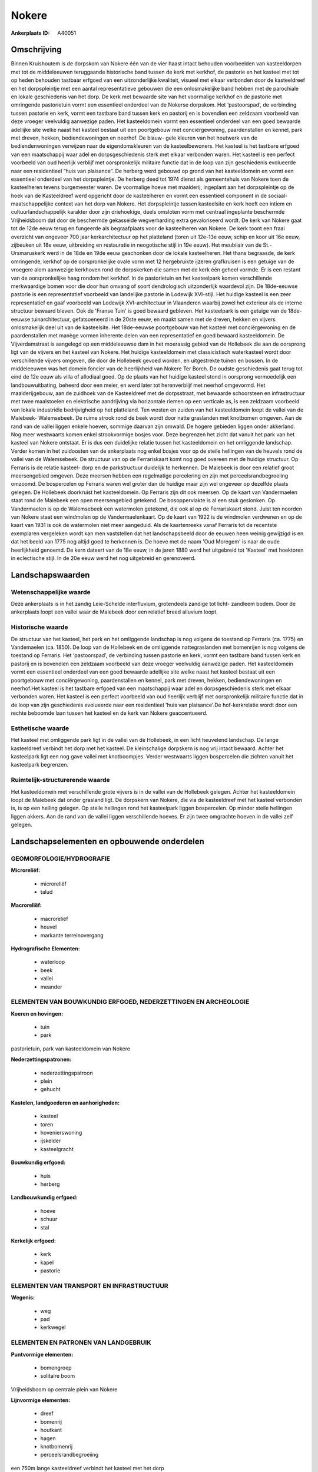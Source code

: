 Nokere
======

:Ankerplaats ID: A40051




Omschrijving
------------

Binnen Kruishoutem is de dorpskom van Nokere één van de vier haast
intact behouden voorbeelden van kasteeldorpen met tot de middeleeuwen
teruggaande historische band tussen de kerk met kerkhof, de pastorie en
het kasteel met tot op heden behouden tastbaar erfgoed van een
uitzonderlijke kwaliteit, visueel met elkaar verbonden door de
kasteeldreef en het dorpspleintje met een aantal representatieve
gebouwen die een onlosmakelijke band hebben met de parochiale en lokale
geschiedenis van het dorp. De kerk met bewaarde site van het voormalige
kerkhof en de pastorie met omringende pastorietuin vormt een essentieel
onderdeel van de Nokerse dorpskom. Het ‘pastoorspad’, de verbinding
tussen pastorie en kerk, vormt een tastbare band tussen kerk en pastorij
en is bovendien een zeldzaam voorbeeld van deze vroeger veelvuldig
aanwezige paden. Het kasteeldomein vormt een essentieel onderdeel van
een goed bewaarde adellijke site welke naast het kasteel bestaat uit een
poortgebouw met conciërgewoning, paardenstallen en kennel, park met
dreven, hekken, bediendewoningen en neerhof. De blauw- gele kleuren van
het houtwerk van de bediendenwoningen verwijzen naar de eigendomskleuren
van de kasteelbewoners. Het kasteel is het tastbare erfgoed van een
maatschappij waar adel en dorpsgeschiedenis sterk met elkaar verbonden
waren. Het kasteel is een perfect voorbeeld van oud heerlijk verblijf
met oorspronkelijk militaire functie dat in de loop van zijn
geschiedenis evolueerde naar een residentieel “huis van plaisance”. De
herberg werd gebouwd op grond van het kasteeldomein en vormt een
essentieel onderdeel van het dorpspleintje. De herberg deed tot 1974
dienst als gemeentehuis van Nokere toen de kasteelheren tevens
burgemeester waren. De voormalige hoeve met maalderij, ingeplant aan het
dorpspleintje op de hoek van de Kasteeldreef werd opgericht door de
kasteelheren en vormt een essentieel component in de
sociaal-maatschappelijke context van het dorp van Nokere. Het
dorpspleintje tussen kasteelsite en kerk heeft een intiem en
cultuurlandschappelijk karakter door zijn driehoekige, deels omsloten
vorm met centraal ingeplante beschermde Vrijheidsboom dat door de
beschermde gekasseide wegverharding extra gevaloriseerd wordt. De kerk
van Nokere gaat tot de 12de eeuw terug en fungeerde als begraafplaats
voor de kasteelheren van Nokere. De kerk toont een fraai overzicht van
ongeveer 700 jaar kerkarchitectuur op het platteland (toren uit 12e-13e
eeuw, schip en koor uit 16e eeuw, zijbeuken uit 18e eeuw, uitbreiding en
restauratie in neogotische stijl in 19e eeuw). Het meubilair van de
St.-Ursmaruskerk werd in de 18de en 19de eeuw geschonken door de lokale
kasteelheren. Het thans begraasde, de kerk omringende, kerkhof op de
oorspronkelijke ovale vorm met 12 hergebruikte ijzeren grafkruisen is
een getuige van de vroegere alom aanwezige kerkhoven rond de dorpskerken
die samen met de kerk één geheel vormde. Er is een restant van de
oorspronkelijke haag rondom het kerkhof. In de pastorietuin en het
kasteelpark komen verschillende merkwaardige bomen voor die door hun
omvang of soort dendrologisch uitzonderlijk waardevol zijn. De
18de-eeuwse pastorie is een representatief voorbeeld van landelijke
pastorie in Lodewijk XVI-stijl. Het huidige kasteel is een zeer
representatief en gaaf voorbeeld van Lodewijk XVI-architectuur in
Vlaanderen waarbij zowel het exterieur als de interne structuur bewaard
bleven. Ook de 'Franse Tuin' is goed bewaard gebleven. Het kasteelpark
is een getuige van de 18de-eeuwse tuinarchitectuur, gefatsoeneerd in de
20ste eeuw, en maakt samen met de dreven, hekken en vijvers
onlosmakelijk deel uit van de kasteelsite. Het 18de-eeuwse poortgebouw
van het kasteel met conciërgewoning en de paardenstallen met manège
vormen inherente delen van een representatief en goed bewaard
kasteeldomein. De Vijverdamstraat is aangelegd op een middeleeuwse dam
in het moerassig gebied van de Hollebeek die aan de oorsprong ligt van
de vijvers en het kasteel van Nokere. Het huidige kasteeldomein met
classicistisch waterkasteel wordt door verschillende vijvers omgeven,
die door de Hollebeek gevoed worden, en uitgestrekte tuinen en bossen.
In de middeleeuwen was het domein foncier van de heerlijkheid van Nokere
Ter Borch. De oudste geschiedenis gaat terug tot eind de 12e eeuw als
villa of allodiaal goed. Op de plaats van het huidige kasteel stond in
oorsprong vermoedelijk een landbouwuitbating, beheerd door een meier, en
werd later tot herenverblijf met neerhof omgevormd. Het maalderijgebouw,
aan de zuidhoek van de Kasteeldreef met de dorpsstraat, met bewaarde
schoorsteen en infrastructuur met twee maalstoelen en elektrische
aandrijving via horizontale riemen op een verticale as, is een zeldzaam
voorbeeld van lokale industriële bedrijvigheid op het platteland. Ten
westen en zuiden van het kasteeldomein loopt de vallei van de Malebeek-
Walemsebeek. De ruime strook rond de beek wordt door natte graslanden
met knotbomen omgeven. Aan de rand van de vallei liggen enkele hoeven,
sommige daarvan zijn omwald. De hogere gebieden liggen onder akkerland.
Nog meer westwaarts komen enkel strookvormige bosjes voor. Deze
begrenzen het zicht dat vanuit het park van het kasteel van Nokere
ontstaat. Er is dus een duidelijke relatie tussen het kasteeldomein en
het omliggende landschap. Verder komen in het zuidoosten van de
ankerplaats nog enkel bosjes voor op de steile hellingen van de heuvels
rond de vallei van de Walemsebeek. De structuur van op de Ferrariskaart
komt nog goed overeen met de huidige structuur. Op Ferraris is de
relatie kasteel- dorp en de parkstructuur duidelijk te herkennen. De
Malebeek is door een relatief groot meersengebied omgeven. Deze meersen
hebben een regelmatige percelering en zijn met perceelsrandbegroeiing
omzoomd. De bospercelen op Ferraris waren wel groter dan de huidige maar
zijn wel ongeveer op dezelfde plaats gelegen. De Hollebeek doorkruist
het kasteeldomein. Op Ferraris zijn dit ook meersen. Op de kaart van
Vandermaelen staat rond de Malebeek een open meersengebied getekend. De
bosoppervlakte is al een stuk geslonken. Op Vandermaelen is op de
Walemsebeek een watermolen getekend, die ook al op de Ferrariskaart
stond. Juist ten noorden van Nokere staat een windmolen op de
Vandermaelenkaart. Op de kaart van 1922 is de windmolen verdwenen en op
de kaart van 1931 is ook de watermolen niet meer aangeduid. Als de
kaartenreeks vanaf Ferraris tot de recentste exemplaren vergeleken wordt
kan men vaststellen dat het landschapsbeeld door de eeuwen heen weinig
gewijzigd is en dat het beeld van 1775 nog altijd goed te herkennen is.
De hoeve met de naam 'Oud Moregem' is naar de oude heerlijkheid genoemd.
De kern dateert van de 18e eeuw, in de jaren 1880 werd het uitgebreid
tot 'Kasteel' met hoektoren in eclectische stijl. In de 20e eeuw werd
het nog uitgebreid en gerenoveerd.



Landschapswaarden
-----------------


Wetenschappelijke waarde
~~~~~~~~~~~~~~~~~~~~~~~~

Deze ankerplaats is in het zandig Leie-Schelde interfluvium,
grotendeels zandige tot licht- zandleem bodem. Door de ankerplaats loopt
een vallei waar de Malebeek door een relatief breed alluvium loopt.

Historische waarde
~~~~~~~~~~~~~~~~~~


De structuur van het kasteel, het park en het omliggende landschap is
nog volgens de toestand op Ferraris (ca. 1775) en Vandemaelen (ca.
1850). De loop van de Hollebeek en de omliggende nattegraslanden met
bomenrijen is nog volgens de toestand op Ferraris. Het ‘pastoorspad’, de
verbinding tussen pastorie en kerk, vormt een tastbare band tussen kerk
en pastorij en is bovendien een zeldzaam voorbeeld van deze vroeger
veelvuldig aanwezige paden. Het kasteeldomein vormt een essentieel
onderdeel van een goed bewaarde adellijke site welke naast het kasteel
bestaat uit een poortgebouw met conciërgewoning, paardenstallen en
kennel, park met dreven, hekken, bediendewoningen en neerhof.Het kasteel
is het tastbare erfgoed van een maatschappij waar adel en
dorpsgeschiedenis sterk met elkaar verbonden waren. Het kasteel is een
perfect voorbeeld van oud heerlijk verblijf met oorspronkelijk militaire
functie dat in de loop van zijn geschiedenis evolueerde naar een
residentieel 'huis van plaisance'.De hof-kerkrelatie wordt door een
rechte beboomde laan tussen het kasteel en de kerk van Nokere
geaccentueerd.

Esthetische waarde
~~~~~~~~~~~~~~~~~~

Het kasteel met omliggende park ligt in de vallei
van de Hollebeek, in een licht heuvelend landschap. De lange
kasteeldreef verbindt het dorp met het kasteel. De kleinschalige
dorpskern is nog vrij intact bewaard. Achter het kasteelpark ligt een
nog gave vallei met knotboompjes. Verder westwaarts liggen bospercelen
die zichten vanuit het kasteelpark begrenzen.


Ruimtelijk-structurerende waarde
~~~~~~~~~~~~~~~~~~~~~~~~~~~~~~~~

Het kasteeldomein met verschillende grote vijvers is in de vallei van
de Hollebeek gelegen. Achter het kasteeldomein loopt de Malebeek dat
onder grasland ligt. De dorpskern van Nokere, die via de kasteeldreef
met het kasteel verbonden is, is op een helling gelegen. Op steile
hellingen rond het kasteelpark liggen bospercelen. Op minder steile
hellingen liggen akkers. Aan de rand van de vallei liggen verschillende
hoeves. Er zijn twee omgrachte hoeven in de vallei zelf gelegen.



Landschapselementen en opbouwende onderdelen
--------------------------------------------



GEOMORFOLOGIE/HYDROGRAFIE
~~~~~~~~~~~~~~~~~~~~~~~~

**Microreliëf:**

 * microreliëf
 * talud


**Macroreliëf:**

 * macroreliëf
 * heuvel
 * markante terreinovergang

**Hydrografische Elementen:**

 * waterloop
 * beek
 * vallei
 * meander



ELEMENTEN VAN BOUWKUNDIG ERFGOED, NEDERZETTINGEN EN ARCHEOLOGIE
~~~~~~~~~~~~~~~~~~~~~~~~~~~~~~~~~~~~~~~~~~~~~~~~~~~~~~~~~~~~~~~

**Koeren en hovingen:**

 * tuin
 * park


pastorietuin, park van kasteeldomein van Nokere

**Nederzettingspatronen:**

 * nederzettingspatroon
 * plein
 * gehucht

**Kastelen, landgoederen en aanhorigheden:**

 * kasteel
 * toren
 * hovenierswoning
 * ijskelder
 * kasteelgracht


**Bouwkundig erfgoed:**

 * huis
 * herberg


**Landbouwkundig erfgoed:**

 * hoeve
 * schuur
 * stal


**Kerkelijk erfgoed:**

 * kerk
 * kapel
 * pastorie



ELEMENTEN VAN TRANSPORT EN INFRASTRUCTUUR
~~~~~~~~~~~~~~~~~~~~~~~~~~~~~~~~~~~~~~~~~

**Wegenis:**

 * weg
 * pad
 * kerkwegel



ELEMENTEN EN PATRONEN VAN LANDGEBRUIK
~~~~~~~~~~~~~~~~~~~~~~~~~~~~~~~~~~~~~

**Puntvormige elementen:**

 * bomengroep
 * solitaire boom


Vrijheidsboom op centrale plein van Nokere

**Lijnvormige elementen:**

 * dreef
 * bomenrij
 * houtkant
 * hagen
 * knotbomenrij
 * perceelsrandbegroeiing

een 750m lange kasteeldreef verbindt het kasteel met het dorp

**Kunstmatige waters:**

 * poel
 * vijver


**Historisch stabiel landgebruik:**

 * permanent grasland


**Bos:**

 * naald
 * loof
 * broek
 * hakhout
 * middelhout
 * hooghout
 * struweel



OPMERKINGEN EN KNELPUNTEN
~~~~~~~~~~~~~~~~~~~~~~~~

Aan de westelijke en zuidelijke grens van de ankerplaats en ook juist
ten zuiden van het kasteeldomein, lopen enkele hoogspanningskabels door
het landschap. Deze zorgen voor een visuele pollutie. Rond de intact
bewaard gebleven dorpskern van Nokere komt steeds meer residentiele
bewoning voor.

